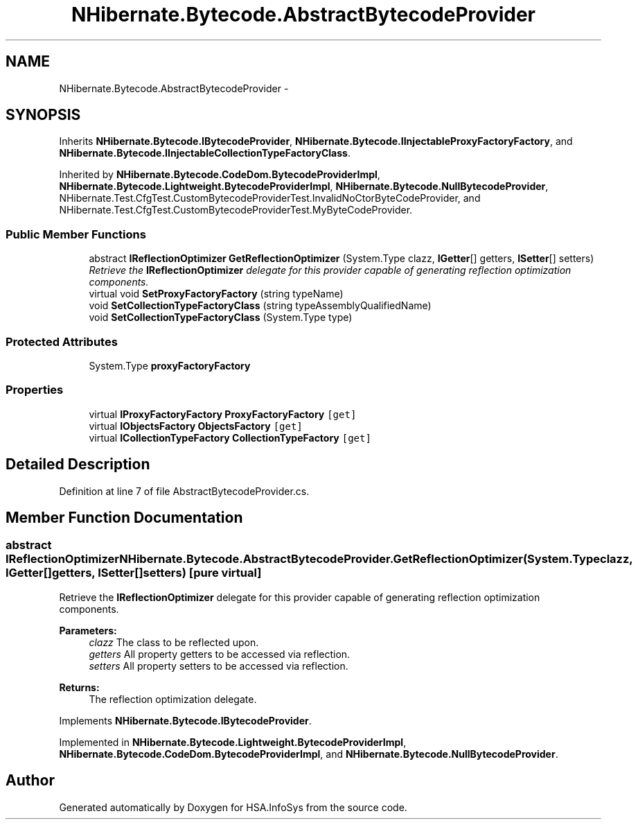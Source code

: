 .TH "NHibernate.Bytecode.AbstractBytecodeProvider" 3 "Fri Jul 5 2013" "Version 1.0" "HSA.InfoSys" \" -*- nroff -*-
.ad l
.nh
.SH NAME
NHibernate.Bytecode.AbstractBytecodeProvider \- 
.SH SYNOPSIS
.br
.PP
.PP
Inherits \fBNHibernate\&.Bytecode\&.IBytecodeProvider\fP, \fBNHibernate\&.Bytecode\&.IInjectableProxyFactoryFactory\fP, and \fBNHibernate\&.Bytecode\&.IInjectableCollectionTypeFactoryClass\fP\&.
.PP
Inherited by \fBNHibernate\&.Bytecode\&.CodeDom\&.BytecodeProviderImpl\fP, \fBNHibernate\&.Bytecode\&.Lightweight\&.BytecodeProviderImpl\fP, \fBNHibernate\&.Bytecode\&.NullBytecodeProvider\fP, NHibernate\&.Test\&.CfgTest\&.CustomBytecodeProviderTest\&.InvalidNoCtorByteCodeProvider, and NHibernate\&.Test\&.CfgTest\&.CustomBytecodeProviderTest\&.MyByteCodeProvider\&.
.SS "Public Member Functions"

.in +1c
.ti -1c
.RI "abstract \fBIReflectionOptimizer\fP \fBGetReflectionOptimizer\fP (System\&.Type clazz, \fBIGetter\fP[] getters, \fBISetter\fP[] setters)"
.br
.RI "\fIRetrieve the \fBIReflectionOptimizer\fP delegate for this provider capable of generating reflection optimization components\&. \fP"
.ti -1c
.RI "virtual void \fBSetProxyFactoryFactory\fP (string typeName)"
.br
.ti -1c
.RI "void \fBSetCollectionTypeFactoryClass\fP (string typeAssemblyQualifiedName)"
.br
.ti -1c
.RI "void \fBSetCollectionTypeFactoryClass\fP (System\&.Type type)"
.br
.in -1c
.SS "Protected Attributes"

.in +1c
.ti -1c
.RI "System\&.Type \fBproxyFactoryFactory\fP"
.br
.in -1c
.SS "Properties"

.in +1c
.ti -1c
.RI "virtual \fBIProxyFactoryFactory\fP \fBProxyFactoryFactory\fP\fC [get]\fP"
.br
.ti -1c
.RI "virtual \fBIObjectsFactory\fP \fBObjectsFactory\fP\fC [get]\fP"
.br
.ti -1c
.RI "virtual \fBICollectionTypeFactory\fP \fBCollectionTypeFactory\fP\fC [get]\fP"
.br
.in -1c
.SH "Detailed Description"
.PP 
Definition at line 7 of file AbstractBytecodeProvider\&.cs\&.
.SH "Member Function Documentation"
.PP 
.SS "abstract \fBIReflectionOptimizer\fP NHibernate\&.Bytecode\&.AbstractBytecodeProvider\&.GetReflectionOptimizer (System\&.Typeclazz, \fBIGetter\fP[]getters, \fBISetter\fP[]setters)\fC [pure virtual]\fP"

.PP
Retrieve the \fBIReflectionOptimizer\fP delegate for this provider capable of generating reflection optimization components\&. 
.PP
\fBParameters:\fP
.RS 4
\fIclazz\fP The class to be reflected upon\&.
.br
\fIgetters\fP All property getters to be accessed via reflection\&.
.br
\fIsetters\fP All property setters to be accessed via reflection\&.
.RE
.PP
\fBReturns:\fP
.RS 4
The reflection optimization delegate\&.
.RE
.PP

.PP
Implements \fBNHibernate\&.Bytecode\&.IBytecodeProvider\fP\&.
.PP
Implemented in \fBNHibernate\&.Bytecode\&.Lightweight\&.BytecodeProviderImpl\fP, \fBNHibernate\&.Bytecode\&.CodeDom\&.BytecodeProviderImpl\fP, and \fBNHibernate\&.Bytecode\&.NullBytecodeProvider\fP\&.

.SH "Author"
.PP 
Generated automatically by Doxygen for HSA\&.InfoSys from the source code\&.
